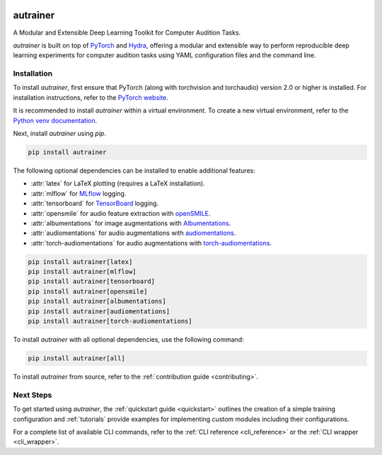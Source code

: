 
.. image:: _static/logo_banner.png
    :alt: autrainer — A Modular and Extensible Deep Learning Toolkit for Computer Audition Tasks
    :align: center


autrainer
=========

|pypi| |python_versions| |hugging_face| |license|

A Modular and Extensible Deep Learning Toolkit for Computer Audition Tasks.

`autrainer` is built on top of `PyTorch <https://pytorch.org/>`_ and `Hydra <https://hydra.cc/>`_,
offering a modular and extensible way to perform reproducible deep learning experiments
for computer audition tasks using YAML configuration files and the command line.


.. _installation:

Installation
------------

To install `autrainer`, first ensure that PyTorch (along with torchvision and torchaudio) version 2.0 or higher is installed.
For installation instructions, refer to the `PyTorch website <https://pytorch.org/get-started/locally/>`_.

It is recommended to install `autrainer` within a virtual environment.
To create a new virtual environment, refer to the `Python venv documentation <https://docs.python.org/3/library/venv.html>`_.

Next, install `autrainer` using `pip`.

.. code-block:: pip

   pip install autrainer

The following optional dependencies can be installed to enable additional features:

* :attr:`latex` for LaTeX plotting (requires a LaTeX installation).
* :attr:`mlflow` for `MLflow <https://mlflow.org/>`_ logging.
* :attr:`tensorboard` for `TensorBoard <https://www.tensorflow.org/tensorboard>`_ logging.
* :attr:`opensmile` for audio feature extraction with `openSMILE <https://audeering.com/opensmile/>`_.
* :attr:`albumentations` for image augmentations with `Albumentations <https://albumentations.ai/>`_.
* :attr:`audiomentations` for audio augmentations with `audiomentations <https://github.com/iver56/audiomentations>`_.
* :attr:`torch-audiomentations` for audio augmentations with `torch-audiomentations <https://github.com/asteroid-team/torch-audiomentations>`_.

.. code-block:: pip

   pip install autrainer[latex]
   pip install autrainer[mlflow]
   pip install autrainer[tensorboard]
   pip install autrainer[opensmile]
   pip install autrainer[albumentations]
   pip install autrainer[audiomentations]
   pip install autrainer[torch-audiomentations]

To install `autrainer` with all optional dependencies, use the following command:

.. code-block:: pip

   pip install autrainer[all]


To install `autrainer` from source, refer to the :ref:`contribution guide <contributing>`.


Next Steps
----------

To get started using `autrainer`, the :ref:`quickstart guide <quickstart>` outlines the creation of a simple training configuration
and :ref:`tutorials` provide examples for implementing custom modules including their configurations.

For a complete list of available CLI commands, refer to the :ref:`CLI reference <cli_reference>` or the :ref:`CLI wrapper <cli_wrapper>`.

.. |pypi| image:: https://img.shields.io/pypi/v/autrainer?logo=pypi&logoColor=b4befe&color=b4befe
   :target: https://pypi.org/project/autrainer/
   :alt: autrainer PyPI Version

.. |python_versions| image:: https://img.shields.io/pypi/pyversions/autrainer?logo=python&logoColor=b4befe&color=b4befe
   :target: https://pypi.org/project/autrainer/
   :alt: autrainer Python Versions

.. |hugging_face| image:: https://img.shields.io/badge/Hugging_Face-autrainer-b4befe?logo=huggingface&logoColor=b4befe
   :target: https://huggingface.co/autrainer
   :alt: autrainer Hugging Face

.. |license| image:: https://img.shields.io/badge/license-MIT-b4befe?logo=c
   :target: https://github.com/autrainer/autrainer/blob/main/LICENSE
   :alt: autrainer GitHub License